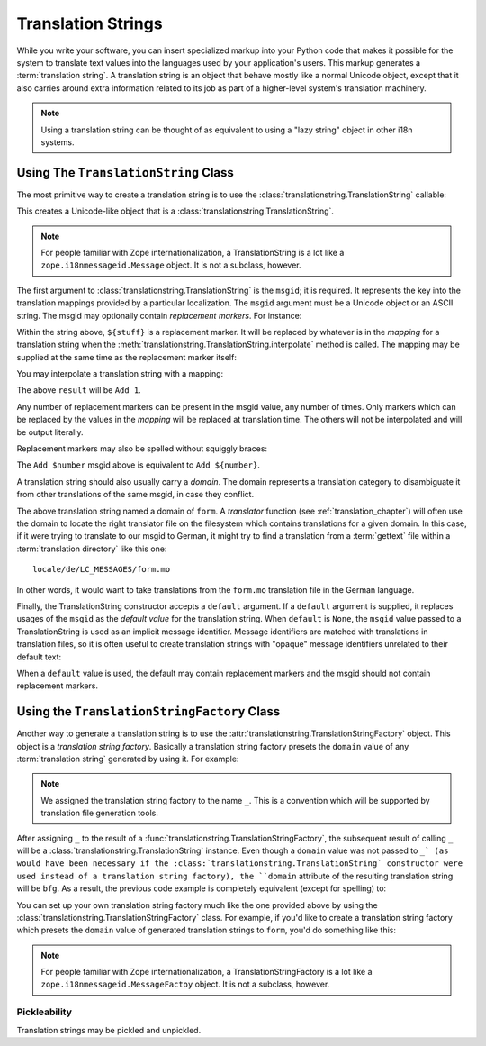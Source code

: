 .. _tstrings_chapter:

Translation Strings
===================

While you write your software, you can insert specialized markup into
your Python code that makes it possible for the system to translate
text values into the languages used by your application's users.  This
markup generates a :term:`translation string`.  A translation string
is an object that behave mostly like a normal Unicode object, except
that it also carries around extra information related to its job as
part of a higher-level system's translation machinery.

.. note:: Using a translation string can be thought of as equivalent
   to using a "lazy string" object in other i18n systems.

Using The ``TranslationString`` Class
~~~~~~~~~~~~~~~~~~~~~~~~~~~~~~~~~~~~~

The most primitive way to create a translation string is to use the
:class:`translationstring.TranslationString` callable:

.. code-block:: python
   :linenos:

   from translationstring import TranslationString
   ts = TranslationString('Add')

This creates a Unicode-like object that is a
:class:`translationstring.TranslationString`.

.. note::

   For people familiar with Zope internationalization, a
   TranslationString is a lot like a ``zope.i18nmessageid.Message``
   object.  It is not a subclass, however.

The first argument to :class:`translationstring.TranslationString` is the
``msgid``; it is required.  It represents the key into the translation
mappings provided by a particular localization. The ``msgid`` argument
must be a Unicode object or an ASCII string.  The msgid may optionally
contain *replacement markers*.  For instance:

.. code-block:: python
   :linenos:

   from translationstring import TranslationString
   ts = TranslationString('Add ${number}')

Within the string above, ``${stuff}`` is a replacement marker.  It
will be replaced by whatever is in the *mapping* for a translation
string when the :meth:`translationstring.TranslationString.interpolate` method
is called.  The mapping may be supplied at the same time as the
replacement marker itself:

.. code-block:: python
   :linenos:

   from translationstring import TranslationString
   ts = TranslationString('Add ${number}', mapping={'number':1})

You may interpolate a translation string with a mapping:

.. code-block:: python
   :linenos:

   from translationstring import TranslationString
   ts = TranslationString('Add ${number}', mapping={'number':1})
   result = ts.interpolate()

The above ``result`` will be ``Add 1``.

Any number of replacement markers can be present in the msgid value,
any number of times.  Only markers which can be replaced by the values
in the *mapping* will be replaced at translation time.  The others
will not be interpolated and will be output literally.

Replacement markers may also be spelled without squiggly braces:

.. code-block:: python
   :linenos:

   from translationstring import TranslationString
   ts = TranslationString('Add $number', mapping={'number':1})

The ``Add $number`` msgid above is equivalent to ``Add ${number}``.

A translation string should also usually carry a *domain*.  The domain
represents a translation category to disambiguate it from other
translations of the same msgid, in case they conflict.

.. code-block:: python
   :linenos:

   from translationstring import TranslationString
   ts = TranslationString('Add ${number}', mapping={'number':1}, 
                          domain='form')

The above translation string named a domain of ``form``.  A
*translator* function (see :ref:`translation_chapter`) will often use
the domain to locate the right translator file on the filesystem which
contains translations for a given domain.  In this case, if it were
trying to translate to our msgid to German, it might try to find a
translation from a :term:`gettext` file within a :term:`translation
directory` like this one::

   locale/de/LC_MESSAGES/form.mo

In other words, it would want to take translations from the ``form.mo``
translation file in the German language.

Finally, the TranslationString constructor accepts a ``default``
argument.  If a ``default`` argument is supplied, it replaces usages
of the ``msgid`` as the *default value* for the translation string.
When ``default`` is ``None``, the ``msgid`` value passed to a
TranslationString is used as an implicit message identifier.  Message
identifiers are matched with translations in translation files, so it
is often useful to create translation strings with "opaque" message
identifiers unrelated to their default text:

.. code-block:: python
   :linenos:

   from translationstring import TranslationString
   ts = TranslationString('add-number', default='Add ${number}',
                           domain='form', mapping={'number':1})

When a ``default`` value is used, the default may contain replacement
markers and the msgid should not contain replacement markers.

Using the ``TranslationStringFactory`` Class
~~~~~~~~~~~~~~~~~~~~~~~~~~~~~~~~~~~~~~~~~~~~

Another way to generate a translation string is to use the
:attr:`translationstring.TranslationStringFactory` object.  This object is a
*translation string factory*.  Basically a translation string factory
presets the ``domain`` value of any :term:`translation string`
generated by using it.  For example:

.. code-block:: python
   :linenos:

   from translationstring import TranslationStringFactory
   _ = TranslationStringFactory('bfg')
   ts = _('Add ${number}', msgid='add-number', mapping={'number':1})

.. note:: We assigned the translation string factory to the name
   ``_``.  This is a convention which will be supported by translation
   file generation tools.

After assigning ``_`` to the result of a
:func:`translationstring.TranslationStringFactory`, the subsequent
result of calling ``_`` will be a
:class:`translationstring.TranslationString` instance.  Even though a
``domain`` value was not passed to ``_` (as would have been necessary
if the :class:`translationstring.TranslationString` constructor were
used instead of a translation string factory), the ``domain``
attribute of the resulting translation string will be ``bfg``.  As a
result, the previous code example is completely equivalent (except for
spelling) to:

.. code-block:: python
   :linenos:

   from translationstring import TranslationString as _
   ts = _('Add ${number}', msgid='add-number', mapping={'number':1}, 
          domain='bfg')

You can set up your own translation string factory much like the one
provided above by using the
:class:`translationstring.TranslationStringFactory` class.  For example,
if you'd like to create a translation string factory which presets the
``domain`` value of generated translation strings to ``form``, you'd
do something like this:

.. code-block:: python
   :linenos:

   from translationstring import TranslationStringFactory
   _ = TranslationStringFactory('form')
   ts = _('Add ${number}', msgid='add-number', mapping={'number':1})

.. note::

   For people familiar with Zope internationalization, a
   TranslationStringFactory is a lot like a
   ``zope.i18nmessageid.MessageFactoy`` object.  It is not a subclass,
   however.

Pickleability
-------------

Translation strings may be pickled and unpickled.
